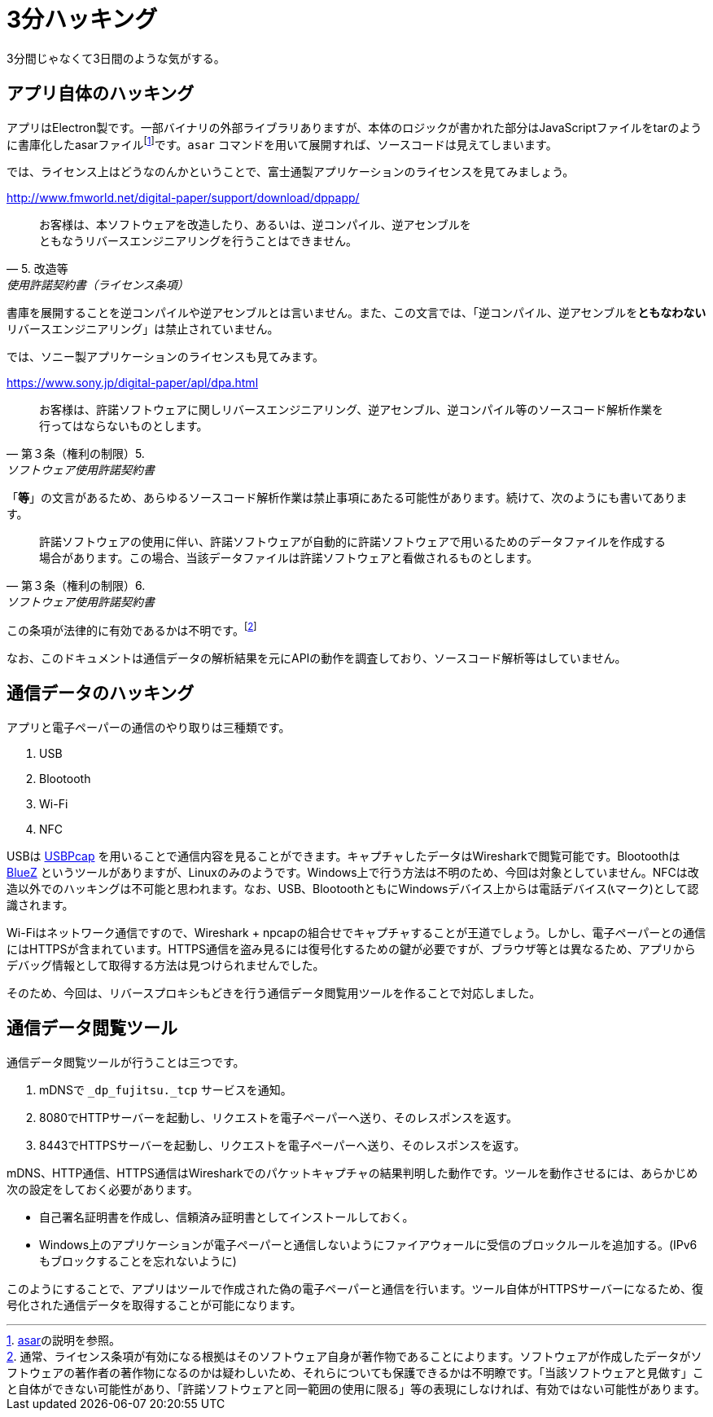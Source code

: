 = 3分ハッキング

3分間じゃなくて3日間のような気がする。

== アプリ自体のハッキング

アプリはElectron製です。一部バイナリの外部ライブラリありますが、本体のロジックが書かれた部分はJavaScriptファイルをtarのように書庫化したasarファイルfootnote:[https://github.com/electron/asar[asar]の説明を参照。]です。`asar` コマンドを用いて展開すれば、ソースコードは見えてしまいます。

では、ライセンス上はどうなのんかということで、富士通製アプリケーションのライセンスを見てみましょう。

.http://www.fmworld.net/digital-paper/support/download/dppapp/
[quote, 5. 改造等, 使用許諾契約書（ライセンス条項）]
____
お客様は、本ソフトウェアを改造したり、あるいは、逆コンパイル、逆アセンブルを +
ともなうリバースエンジニアリングを行うことはできません。
____

書庫を展開することを逆コンパイルや逆アセンブルとは言いません。また、この文言では、「逆コンパイル、逆アセンブルを**ともなわない**リバースエンジニアリング」は禁止されていません。

では、ソニー製アプリケーションのライセンスも見てみます。

.https://www.sony.jp/digital-paper/apl/dpa.html
[quote, 第３条（権利の制限）5., ソフトウェア使用許諾契約書]
____
お客様は、許諾ソフトウェアに関しリバースエンジニアリング、逆アセンブル、逆コンパイル等のソースコード解析作業を行ってはならないものとします。
____

「**等**」の文言があるため、あらゆるソースコード解析作業は禁止事項にあたる可能性があります。続けて、次のようにも書いてあります。

[quote, 第３条（権利の制限）6., ソフトウェア使用許諾契約書]
____
許諾ソフトウェアの使用に伴い、許諾ソフトウェアが自動的に許諾ソフトウェアで用いるためのデータファイルを作成する場合があります。この場合、当該データファイルは許諾ソフトウェアと看做されるものとします。
____

この条項が法律的に有効であるかは不明です。footnote:[通常、ライセンス条項が有効になる根拠はそのソフトウェア自身が著作物であることによります。ソフトウェアが作成したデータがソフトウェアの著作者の著作物になるのかは疑わしいため、それらについても保護できるかは不明瞭です。「当該ソフトウェアと見做す」こと自体ができない可能性があり、「許諾ソフトウェアと同一範囲の使用に限る」等の表現にしなければ、有効ではない可能性があります。]

なお、このドキュメントは通信データの解析結果を元にAPIの動作を調査しており、ソースコード解析等はしていません。

## 通信データのハッキング

アプリと電子ペーパーの通信のやり取りは三種類です。

1. USB
2. Blootooth
3. Wi-Fi
4. NFC

USBは https://desowin.org/usbpcap/[USBPcap] を用いることで通信内容を見ることができます。キャプチャしたデータはWiresharkで閲覧可能です。Blootoothは http://www.bluez.org/[BlueZ] というツールがありますが、Linuxのみのようです。Windows上で行う方法は不明のため、今回は対象としていません。NFCは改造以外でのハッキングは不可能と思われます。なお、USB、BlootoothともにWindowsデバイス上からは電話デバイス(📞マーク)として認識されます。

Wi-Fiはネットワーク通信ですので、Wireshark + npcapの組合せでキャプチャすることが王道でしょう。しかし、電子ペーパーとの通信にはHTTPSが含まれています。HTTPS通信を盗み見るには復号化するための鍵が必要ですが、ブラウザ等とは異なるため、アプリからデバッグ情報として取得する方法は見つけられませんでした。

そのため、今回は、リバースプロキシもどきを行う通信データ閲覧用ツールを作ることで対応しました。

## 通信データ閲覧ツール

通信データ閲覧ツールが行うことは三つです。

1. mDNSで `_dp_fujitsu._tcp` サービスを通知。
2. 8080でHTTPサーバーを起動し、リクエストを電子ペーパーへ送り、そのレスポンスを返す。
3. 8443でHTTPSサーバーを起動し、リクエストを電子ペーパーへ送り、そのレスポンスを返す。

mDNS、HTTP通信、HTTPS通信はWiresharkでのパケットキャプチャの結果判明した動作です。ツールを動作させるには、あらかじめ次の設定をしておく必要があります。

* 自己署名証明書を作成し、信頼済み証明書としてインストールしておく。
* Windows上のアプリケーションが電子ペーパーと通信しないようにファイアウォールに受信のブロックルールを追加する。(IPv6もブロックすることを忘れないように)

このようにすることで、アプリはツールで作成された偽の電子ペーパーと通信を行います。ツール自体がHTTPSサーバーになるため、復号化された通信データを取得することが可能になります。
